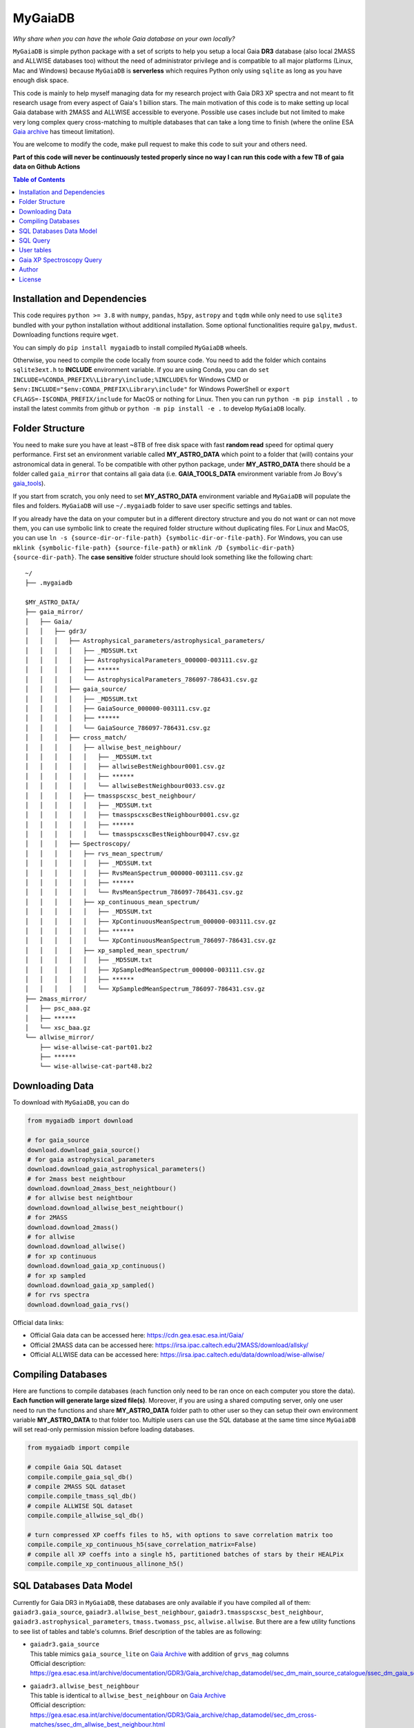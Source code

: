MyGaiaDB
===============

*Why share when you can have the whole Gaia database on your own locally?*

``MyGaiaDB`` is simple python package with a set of scripts to help you setup a local 
Gaia **DR3** database (also local 2MASS and ALLWISE databases too) without the need of administrator privilege 
and is compatible to all major platforms (Linux, Mac and Windows) because ``MyGaiaDB`` is **serverless** 
which requires Python only using ``sqlite`` as long as you have enough disk space.

This code is mainly to help myself managing data for my research project with Gaia DR3 XP spectra 
and not meant to fit research usage from every aspect of Gaia's 1 billion stars. The main motivation of this 
code is to make setting up local Gaia database with 2MASS and ALLWISE accessible to everyone. Possible use cases include 
but not limited to make very long complex query cross-matching to multiple databases that can take a long time 
to finish (where the online ESA `Gaia archive`_ has timeout limitation).

You are welcome to modify the code, make pull request to make this code to suit your and others need.

**Part of this code will never be continuously tested properly since no way I can run this code with a few TB of gaia data on Github Actions**

.. contents:: **Table of Contents**
    :depth: 3

Installation and Dependencies
-------------------------------

This code requires ``python >= 3.8`` with ``numpy``, ``pandas``, ``h5py``, ``astropy`` and ``tqdm`` while only need to use 
``sqlite3`` bundled with your python installation without additional installation.
Some optional functionalities require ``galpy``, ``mwdust``. Downloading functions require ``wget``.

You can simply do ``pip install mygaiadb`` to install compiled ``MyGaiaDB`` wheels.

Otherwise, you need to compile the code locally from source code. You need to add the folder which contains ``sqlite3ext.h`` to **INCLUDE** environment variable.
If you are using Conda, you can do ``set INCLUDE=%CONDA_PREFIX%\Library\include;%INCLUDE%`` for Windows CMD or ``$env:INCLUDE="$env:CONDA_PREFIX\Library\include"`` for Windows PowerShell 
or ``export CFLAGS=-I$CONDA_PREFIX/include`` for MacOS or nothing for Linux. Then you can run ``python -m pip install .`` to install the 
latest commits from github or ``python -m pip install -e .``  to develop ``MyGaiaDB`` locally.

Folder Structure
-------------------

You need to make sure you have at least ~8TB of free disk space with fast **random read** speed for optimal query performance. 
First set an environment variable called **MY_ASTRO_DATA** which point to a folder that (will) contains your 
astronomical data in general. To be compatible with other python package, under **MY_ASTRO_DATA** there should be a folder called ``gaia_mirror`` that contains all 
gaia data (i.e. **GAIA_TOOLS_DATA** environment variable from Jo Bovy's gaia_tools_).

.. _apogee: https://github.com/jobovy/apogee
.. _gaia_tools: https://github.com/jobovy/gaia_tools

If you start from scratch, you only need to set **MY_ASTRO_DATA** environment variable and ``MyGaiaDB`` will populate the files and folders. 
``MyGaiaDB`` will use ``~/.mygaiadb`` folder to save user specific settings and tables.

If you already have the data on your computer but in a different directory structure and you do not want or can not move them, 
you can use symbolic link to create the required folder structure without 
duplicating files. For Linux and MacOS, you can use ``ln -s {source-dir-or-file-path} {symbolic-dir-or-file-path}``. 
For Windows, you can use ``mklink {symbolic-file-path} {source-file-path}`` or ``mklink /D {symbolic-dir-path} {source-dir-path}``. 
The **case sensitive** folder structure should look something like the following chart:

::

    ~/
    ├── .mygaiadb

    $MY_ASTRO_DATA/
    ├── gaia_mirror/
    │   ├── Gaia/
    │   │   ├── gdr3/
    │   │   │   ├── Astrophysical_parameters/astrophysical_parameters/
    │   │   │   │   ├── _MD5SUM.txt
    │   │   │   │   ├── AstrophysicalParameters_000000-003111.csv.gz
    │   │   │   │   ├── ******
    │   │   │   │   └── AstrophysicalParameters_786097-786431.csv.gz
    │   │   │   ├── gaia_source/
    │   │   │   │   ├── _MD5SUM.txt
    │   │   │   │   ├── GaiaSource_000000-003111.csv.gz
    │   │   │   │   ├── ******
    │   │   │   │   └── GaiaSource_786097-786431.csv.gz
    │   │   │   ├── cross_match/
    │   │   │   │   ├── allwise_best_neighbour/
    │   │   │   │   │   ├── _MD5SUM.txt
    │   │   │   │   │   ├── allwiseBestNeighbour0001.csv.gz
    │   │   │   │   │   ├── ******
    │   │   │   │   │   └── allwiseBestNeighbour0033.csv.gz
    │   │   │   │   ├── tmasspscxsc_best_neighbour/
    │   │   │   │   │   ├── _MD5SUM.txt
    │   │   │   │   │   ├── tmasspscxscBestNeighbour0001.csv.gz
    │   │   │   │   │   ├── ******
    │   │   │   │   │   └── tmasspscxscBestNeighbour0047.csv.gz
    │   │   │   ├── Spectroscopy/
    │   │   │   │   ├── rvs_mean_spectrum/
    │   │   │   │   │   ├── _MD5SUM.txt
    │   │   │   │   │   ├── RvsMeanSpectrum_000000-003111.csv.gz
    │   │   │   │   │   ├── ******
    │   │   │   │   │   └── RvsMeanSpectrum_786097-786431.csv.gz
    │   │   │   │   ├── xp_continuous_mean_spectrum/
    │   │   │   │   │   ├── _MD5SUM.txt
    │   │   │   │   │   ├── XpContinuousMeanSpectrum_000000-003111.csv.gz
    │   │   │   │   │   ├── ******
    │   │   │   │   │   └── XpContinuousMeanSpectrum_786097-786431.csv.gz
    │   │   │   │   ├── xp_sampled_mean_spectrum/
    │   │   │   │   │   ├── _MD5SUM.txt
    │   │   │   │   │   ├── XpSampledMeanSpectrum_000000-003111.csv.gz
    │   │   │   │   │   ├── ******
    │   │   │   │   │   └── XpSampledMeanSpectrum_786097-786431.csv.gz
    ├── 2mass_mirror/
    │   ├── psc_aaa.gz
    │   ├── ******
    │   └── xsc_baa.gz
    └── allwise_mirror/
        ├── wise-allwise-cat-part01.bz2
        ├── ******
        └── wise-allwise-cat-part48.bz2


Downloading Data
---------------------------

To download with ``MyGaiaDB``, you can do

..  code-block:: python

    from mygaiadb import download

    # for gaia_source
    download.download_gaia_source()
    # for gaia astrophysical_parameters
    download.download_gaia_astrophysical_parameters()
    # for 2mass best neightbour
    download.download_2mass_best_neightbour()
    # for allwise best neightbour
    download.download_allwise_best_neightbour()
    # for 2MASS
    download.download_2mass()
    # for allwise
    download.download_allwise()
    # for xp continuous
    download.download_gaia_xp_continuous()
    # for xp sampled
    download.download_gaia_xp_sampled()    
    # for rvs spectra
    download.download_gaia_rvs()


Official data links:

* Official Gaia data can be accessed here: https://cdn.gea.esac.esa.int/Gaia/
* Official 2MASS data can be accessed here: https://irsa.ipac.caltech.edu/2MASS/download/allsky/
* Official ALLWISE data can be accessed here: https://irsa.ipac.caltech.edu/data/download/wise-allwise/

Compiling Databases
---------------------
Here are functions to compile databases (each function only need to be ran once on each computer you store the data). 
**Each function will generate large sized file(s)**. Moreover, if you are using a shared computing server, 
only one user need to run the functions and share **MY_ASTRO_DATA** folder path to other user so
they can setup their own environment variable **MY_ASTRO_DATA** to that folder too. Multiple users can use the SQL 
database at the same time since ``MyGaiaDB`` will set read-only permission mission before loading databases.

..  code-block:: python

    from mygaiadb import compile

    # compile Gaia SQL dataset
    compile.compile_gaia_sql_db()
    # compile 2MASS SQL dataset
    compile.compile_tmass_sql_db()
    # compile ALLWISE SQL dataset
    compile.compile_allwise_sql_db()

    # turn compressed XP coeffs files to h5, with options to save correlation matrix too
    compile.compile_xp_continuous_h5(save_correlation_matrix=False)
    # compile all XP coeffs into a single h5, partitioned batches of stars by their HEALPix
    compile.compile_xp_continuous_allinone_h5()

SQL Databases Data Model
---------------------------

Currently for Gaia DR3 in ``MyGaiaDB``, these databases are only available if you have compiled all of them: 
``gaiadr3.gaia_source``, ``gaiadr3.allwise_best_neighbour``, ``gaiadr3.tmasspscxsc_best_neighbour``, 
``gaiadr3.astrophysical_parameters``, ``tmass.twomass_psc``, ``allwise.allwise``. But there are a few 
utility functions to see list of tables and table's columns. Brief description of the tables are as following:

-   | ``gaiadr3.gaia_source``
    | This table mimics ``gaia_source_lite`` on `Gaia Archive`_ with addition of ``grvs_mag`` columns
    | Official description: https://gea.esac.esa.int/archive/documentation/GDR3/Gaia_archive/chap_datamodel/sec_dm_main_source_catalogue/ssec_dm_gaia_source.html
-   | ``gaiadr3.allwise_best_neighbour``
    | This table is identical to ``allwise_best_neighbour`` on `Gaia Archive`_
    | Official description: https://gea.esac.esa.int/archive/documentation/GDR3/Gaia_archive/chap_datamodel/sec_dm_cross-matches/ssec_dm_allwise_best_neighbour.html
-   | ``gaiadr3.tmasspscxsc_best_neighbour``
    | This table is identical to ``tmass_psc_xsc_best_neighbour`` on `Gaia Archive`_
    | Official description: https://gea.esac.esa.int/archive/documentation/GDR3/Gaia_archive/chap_datamodel/sec_dm_cross-matches/ssec_dm_tmass_psc_xsc_best_neighbour.html
-   | ``gaiadr3.astrophysical_parameters``
    | This table is a lite version of ``astrophysical_parameters`` on `Gaia Archive`_ with only essential useful columns are kept
    | Official description: https://gea.esac.esa.int/archive/documentation/GDR3/Gaia_archive/chap_datamodel/sec_dm_astrophysical_parameter_tables/ssec_dm_astrophysical_parameters.html
-   | ``tmass.twomass_psc``
    | This table is a lite version of 2MASS Point Source Catalog (PSC) with only essential useful columns are kept
    | Official description: https://irsa.ipac.caltech.edu/2MASS/download/allsky/format_psc.html
-   | ``allwise.allwise``
    | This table is a lite version of ALLWISE source catalog with only essential useful columns are kept
    | Official description: https://wise2.ipac.caltech.edu/docs/release/allwise/expsup/sec2_1a.html

You can use ``list_all_tables()`` to get a list of tables excluding ``user_table``. do 

..  code-block:: python

    from mygaiadb.query import LocalGaiaSQL

    # initialize a local Gaia SQL database instance
    local_db = LocalGaiaSQL()

    # print a list of tables
    print(local_db.list_all_tables())


You can use ``get_table_column(table_name)`` to get a list of columns of a table which must be in the format of 
``{database_name}.{table_name}``, ``gaiadr3.gaia_source`` in this case

..  code-block:: python

    from mygaiadb.query import LocalGaiaSQL

    # initialize a local Gaia SQL database instance
    local_db = LocalGaiaSQL()

    # print a list of columns of a table
    print(local_db.get_table_column("gaiadr3.gaia_source"))


If you want to manage and edit the databases with GUI, you can try to use `SQLiteStudio`_ or `DB Browser for SQLite`_.


SQL Query
------------

SQL query in ``MyGaiaDB`` is largely the same as `Gaia Archive`_. Although ``MyGaiaDB`` has implemented all mathematical functions in way aligned with `ADQL`_, 
``MyGaiaDB`` has only implemented a few advanced `ADQL`_ function like ``DISTANCE`` as well as `additional functions`_ on ESA Gaia TAP+. 

For example the following query which used a special function called ``DISTANCE`` defined in `ADQL`_

..  code-block:: sql

    SELECT DISTANCE(179., 10., G.ra, G.dec) as ang_sep
    FROM gaiadr3.gaia_source as G
    WHERE G.source_id = 4472832130942575872

returns 89.618118 on `Gaia Archive`_. And you can also use such query in the same manner as you would on `Gaia Archive`_

..  code-block:: python

    from mygaiadb.query import LocalGaiaSQL

    # initialize a local Gaia SQL database instance
    local_db = LocalGaiaSQL()
    local_db.query("""
        SELECT DISTANCE(179., 10., G.ra, G.dec) as ang_sep
        FROM gaiadr3.gaia_source as G
        WHERE G.source_id = 4472832130942575872
    """)

and you will get the same result of 89.618118.

For example the following query which utilize conventional maths function to approximate uncertainty in Gaia G magnitude

..  code-block:: python

    from mygaiadb.query import LocalGaiaSQL

    # initialize a local Gaia SQL database instance
    local_db = LocalGaiaSQL()
    # CDS equation for conversion: http://vizier.cds.unistra.fr/viz-bin/VizieR-n?-source=METAnot&catid=1350&notid=63&-out=text
    local_db.query("""
        SELECT sqrt(power(((2.5 / log(10)) * (1 / G.phot_g_mean_flux_over_error)), 2) + power(0.0027553202, 2)) as phot_g_mean_mag_error
        FROM gaiadr3.gaia_source as G
        WHERE G.source_id = 3158175803069175680
    """)

Another example is the following query that works on `Gaia Archive`_ will also work in ``MyGaiaDB`` to select the first 100 gaia sources with XP coefficients

..  code-block:: sql

    SELECT TOP 100 * 
    FROM gaiadr3.gaia_source as G 
    WHERE (G.has_xp_continuous = 'True')

To run this query in ``MyGaiaDB``, you can do the following and will get a pandas Dataframe back as the result

..  code-block:: python

    from mygaiadb.query import LocalGaiaSQL

    # initialize a local Gaia SQL database instance
    local_db = LocalGaiaSQL()
    local_db.query("""SELECT TOP 100 * FROM gaiadr3.gaia_source as G  WHERE (G.has_xp_continuous = 'True')""")

The following example query is too complex for `Gaia Archive`_, thus you will get timeout error but luckily, you've got ``MyGaiaDB`` to do the job. 
The following example query from ``gaia_source`` table, ``astrophysical_parameters`` table, 2MASS and ALLWISE table all at once.
Moreover, ``MyGaiaDB`` set each dataset to **read-only** before loading it. If you want to edit the database afterward, you must set the 
appropriate permission manually each time you have used ``MyGaiaDB``.

..  code-block:: python

    from mygaiadb.query import LocalGaiaSQL

    # initialize a local Gaia SQL database instance
    local_db = LocalGaiaSQL()

    query = """
    SELECT G.source_id, G.ra, G.dec, G.pmra, G.pmdec, G.parallax, G.parallax_error, G.phot_g_mean_mag, GA.logg_gspspec,
    TM.j_m, AW.w1mpro
    FROM gaiadr3.gaia_source as G
    INNER JOIN gaiadr3.astrophysical_parameters as GA on GA.source_id = G.source_id
    INNER JOIN gaiadr3.tmasspscxsc_best_neighbour as T on G.source_id = T.source_id
    INNER JOIN gaiadr3.allwise_best_neighbour as W on W.source_id = T.source_id
    INNER JOIN tmass.twomass_psc as TM on TM.designation = T.original_ext_source_id
    INNER JOIN allwise.allwise as AW on AW.designation = W.original_ext_source_id
    WHERE (G.has_xp_continuous = 1) AND (G.ruwe < 1.4) AND (G.ipd_frac_multi_peak <= 2) AND (G.ipd_gof_harmonic_amplitude<0.1) AND (GA.logg_gspspec < 3.0)
    """

    # take ~12 hours to complete
    local_db.save_csv(query, "output.csv", chunksize=50000, overwrite=True, comments=True)

As you can see for ``has_xp_continuous``, we can also use ``1`` to represent ``true`` which is used by Gaia archive but both are fine with ``MyGaiaDB``. 
The ``overwrite=True`` means the function will save the file even if the file with the same name already exists. The ``comments=True`` means the function will 
save the query as a comment in the csv file so you know how to reproduce the query result. To read the comments from the csv file, you can use the following code

..  code-block:: python

    from itertools import takewhile
    with open("output.csv", "r") as fobj:
        headiter = takewhile(lambda s: s.startswith("#"), fobj)
        header = list(headiter)
    print(" ".join(header).replace(" # ", "").replace("# ", ""))

``MyGaiaDB`` also has callbacks functionality called ``QueryCallback``, these callbacks can be used when you do query. For example, 
you can create a callbacks to convert ``ra`` in degree to `ra_rad` in radian. So your csv file in the end will have a new column 
called ``ra_rad``. Functions in ``QueryCallback`` must have arguments with **exact** column names in your query so ``MyGaiaDB`` knows 
which columns to use on the fly.

..  code-block:: python

    import numpy as np
    from mygaiadb.query import LocalGaiaSQL, QueryCallback

    # initialize a local Gaia SQL database instance
    local_db = LocalGaiaSQL()

    query = """
    SELECT G.source_id, G.ra, G.dec
    FROM gaiadr3.gaia_source as G
    LIMIT 100000
    """
    ra_conversion = QueryCallback(new_col_name="ra_rad", func=lambda ra: ra / 180 * np.pi)

    local_db.save_csv(query, "output.csv", chunksize=50000, overwrite=True, callbacks=[ra_conversion], comments=True)

We also have a few useful callbacks included by default to add columns like zero-point corrected parallax or extinction

..  code-block:: python

    from mygaiadb.query import ZeroPointCallback, DustCallback

    query = """
    SELECT G.source_id, G.ra, G.dec, G.parallax, G.phot_bp_mean_mag, G.nu_eff_used_in_astrometry, G.pseudocolour, G.astrometric_params_solved
    FROM gaiadr3.gaia_source as G
    LIMIT 100000
    """

    # adding zero-point corrected parallax using official Gaia DR3 parallax zero-point python package
    zp_callback = ZeroPointCallback(new_col_name="parallax_w_zp")
    # adding SFD E(B-V) in H band filter using mwdust python package
    dust_callback = DustCallback(new_col_name="sfd_ebv", filter="H", dustmap="SFD")

    local_db.save_csv(query, "output.csv", chunksize=50000, overwrite=True, callbacks=[zp_callback, dust_callback])

User tables
-------------

``MyGaiaDB`` support the use of user uploaded table. You can load your table first by ``pandas`` and then do

..  code-block:: python

    from mygaiadb.query import LocalGaiaSQL 
    local_db = LocalGaiaSQL()  
    local_db.upload_user_table(pd.DataFrame({"source_id": [5188146770731873152, 4611686018427432192, 5764607527332179584]}), tablename="my_table_1")

and then carry-on doing query with ``my_table_1`` cross-matching with other tables like 

..  code-block:: python

    local_db.query("""SELECT * FROM gaiadr3.gaia_source as G  INNER JOIN user_table.my_table_1 as MY on MY.source_id = G.source_id""")

You can check the list of your own user tables with column names by using ``list_user_tables()``

..  code-block:: python

    local_db.list_user_tables()

and you can remove a user table like ``my_table_1`` in this case by using ``remove_user_table()``

..  code-block:: python

    local_db.remove_user_table("my_table_1")

Gaia XP Spectroscopy Query
----------------------------

There can be use case where you want to run a function (e.g., a machine learning model) to a large batch of source_id with reasonable memory usage. 
You can use ``MyGaiaDB`` to do that in batch provided you have compiled a single h5 with ``mygaiadb.compile.compile_xp_continuous_allinone_h5()``

..  code-block:: python

    from mygaiadb.spec import yield_xp_coeffs

    for i in yield_xp_coeffs(a_very_long_source_id_array):
        coeffs, idx = i
        # XP coeffs of idx from the original a_very_long_source_id_array

    # alternatively if you also want coeffs error
    for i in yield_xp_coeffs(a_very_long_source_id_array, return_errors=True):
        coeffs, idx, coeffs_err = i  # unpack

For example you want to infer ``M_H`` with your machine learning model on many XP spectra

..  code-block:: python

    from mygaiadb.spec import yield_xp_coeffs

    m_h = np.ones(len(a_very_long_source_id_array)) * -9999.
    for i in yield_xp_coeffs(a_very_long_source_id_array):
        coeffs, idx = i  # unpack
        m_h[idx] = your_ml_model(coeffs)

Author
-------------
-  | **Henry Leung** - henrysky_
   | University of Toronto
   | Contact Henry: henrysky.leung [at] utoronto.ca

License
-------------
This project is licensed under the MIT License - see the `LICENSE`_ file for details.

.. _Gaia Archive: https://gea.esac.esa.int/archive/
.. _ADQL: https://www.ivoa.net/documents/ADQL/
.. _additional functions: https://www.cosmos.esa.int/web/gaia-users/archive/writing-queries#adql_syntax_1
.. _SQLiteStudio: https://sqlitestudio.pl/
.. _DB Browser for SQLite: https://sqlitebrowser.org/
.. _LICENSE: LICENSE
.. _henrysky: https://github.com/henrysky
